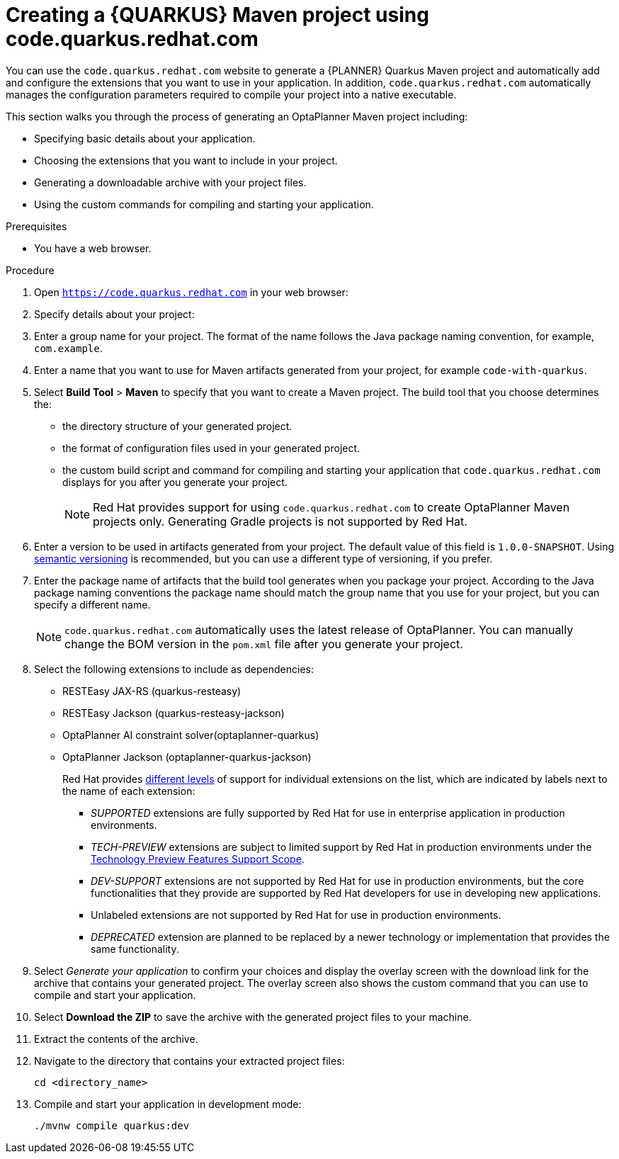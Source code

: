 [id="code-quarkus-redhat-com-proc_{context}"]
= Creating a {QUARKUS} Maven project using code.quarkus.redhat.com

[role="_abstract"]
You can use the `code.quarkus.redhat.com` website to generate a {PLANNER} Quarkus Maven project and automatically add and configure the extensions that you want to use in your application.
In addition, `code.quarkus.redhat.com` automatically manages the configuration parameters required to compile your project into a native executable.

This section walks you through the process of generating an OptaPlanner Maven project including:

 * Specifying basic details about your application.
 * Choosing the extensions that you want to include in your project.
 * Generating a downloadable archive with your project files.
 * Using the custom commands for compiling and starting your application.

.Prerequisites
* You have a web browser.

.Procedure

. Open `https://code.quarkus.redhat.com` in your web browser:
. Specify details about your project:
. Enter a group name for your project.
The format of the name follows the Java package naming convention, for example,
`com.example`.
. Enter a name that you want to use for Maven artifacts generated from your project, for example `code-with-quarkus`.
// Perhaps quarkus-school-time-table?
. Select *Build Tool* > *Maven* to specify that you want to create a Maven project. The build tool that you choose determines the:

*** the directory structure of your generated project.
*** the format of configuration files used in your generated project.
*** the custom build script and command for compiling and starting your application that `code.quarkus.redhat.com` displays for you after you generate your project.
+
[NOTE]
====
Red Hat provides support for using `code.quarkus.redhat.com` to create OptaPlanner Maven projects only. Generating Gradle projects is not supported by Red Hat.
====
. Enter a version to be used in artifacts generated from your project. The default value of this field is `1.0.0-SNAPSHOT`. Using link:https://semver.org/[semantic versioning] is recommended, but you can use a different type of versioning, if you prefer.
. Enter the package name of artifacts that the build tool generates when you package your project.
According to the Java package naming conventions the package name should match the group name that you use for your project, but you can specify a different name.
+
[NOTE]
====
`code.quarkus.redhat.com` automatically uses the latest release of OptaPlanner. You can manually change the BOM version in the `pom.xml` file after you generate your project.
====

. Select the following extensions to include as dependencies:
+
* RESTEasy JAX-RS (quarkus-resteasy)
* RESTEasy Jackson (quarkus-resteasy-jackson)
* OptaPlanner AI constraint solver(optaplanner-quarkus)
* OptaPlanner Jackson (optaplanner-quarkus-jackson)
+
Red Hat provides link:{URL_RHBQ_COMPONENT_DETAILS_OVERVIEW}[different levels] of support for individual extensions on the list, which are indicated by labels next to the name of each extension:

** _SUPPORTED_ extensions are fully supported by Red Hat for use in enterprise application in production environments.
** _TECH-PREVIEW_ extensions are subject to limited support by Red Hat in production environments under the link:https://access.redhat.com/support/offerings/techpreview[Technology Preview Features Support Scope].
** _DEV-SUPPORT_ extensions are not supported by Red Hat for use in production environments, but the core functionalities that they provide are supported by Red Hat developers for use in developing new applications.
** Unlabeled extensions are not supported by Red Hat for use in production environments.
** _DEPRECATED_ extension are planned to be replaced by a newer technology or implementation that provides the same functionality.

. Select _Generate your application_ to confirm your choices and display the overlay screen with the download link for the archive that contains your generated project.
The overlay screen also shows the custom command that you can use to compile and start your application.

. Select *Download the ZIP* to save the archive with the generated project files to your machine.

. Extract the contents of the archive.

. Navigate to the directory that contains your extracted project files:
+
[source,bash,options="nowrap",subs="+quotes,attributes+"]
----
cd <directory_name>
----

. Compile and start your application in development mode:
+
[source,bash,options="nowrap",subs="+quotes,attributes+"]
----
./mvnw compile quarkus:dev
----
